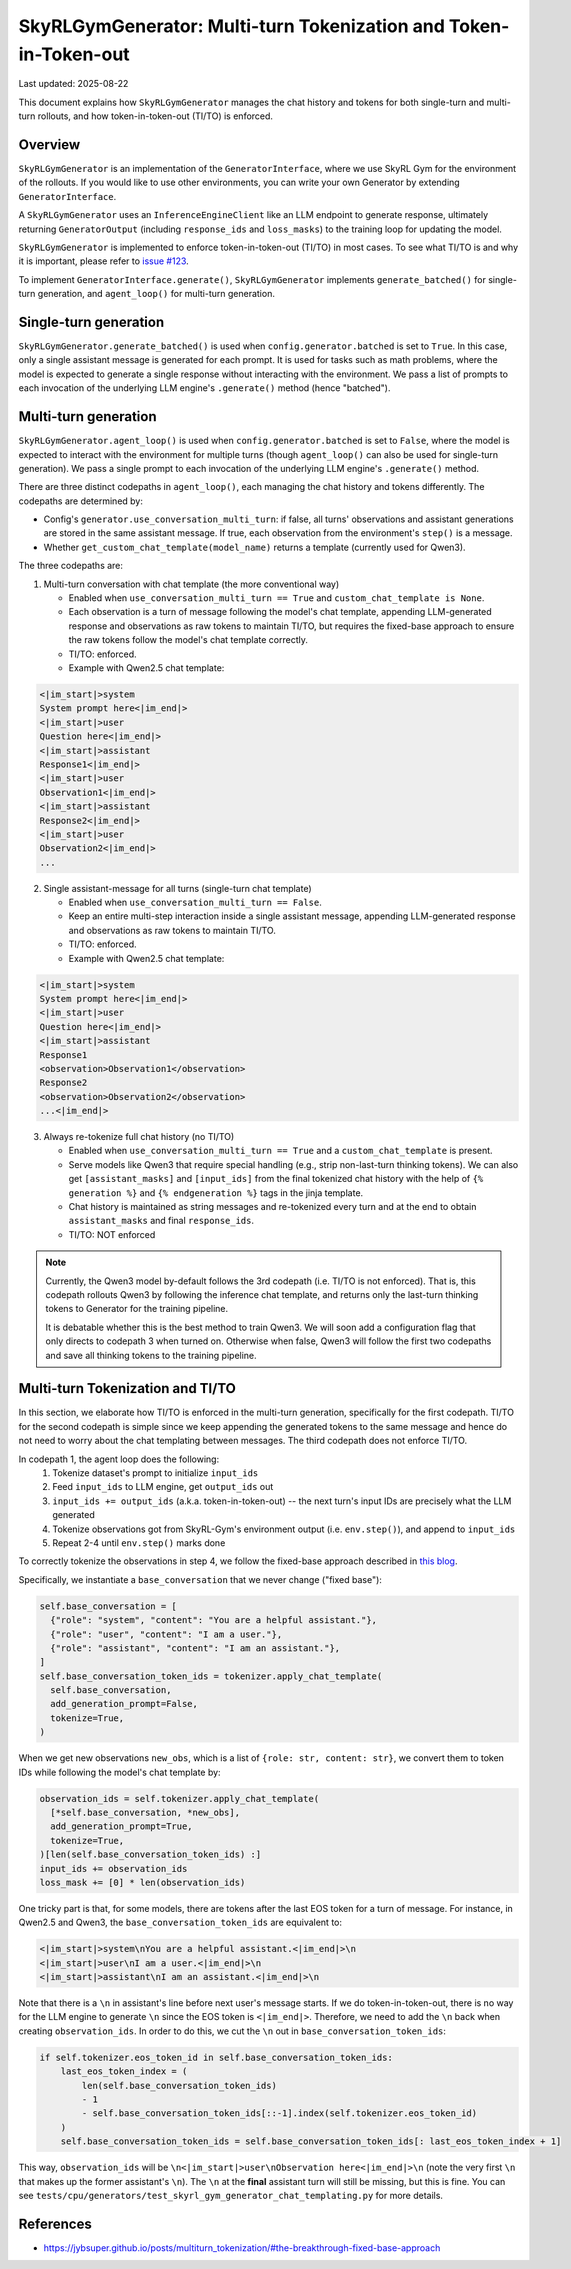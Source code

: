SkyRLGymGenerator: Multi-turn Tokenization and Token-in-Token-out
=================================================================

Last updated: 2025-08-22

This document explains how ``SkyRLGymGenerator`` manages the chat history and tokens for both
single-turn and multi-turn rollouts, and how token-in-token-out (TI/TO) is enforced.

Overview
--------

``SkyRLGymGenerator`` is an implementation of the ``GeneratorInterface``, where we use SkyRL Gym for
the environment of the rollouts. If you would like to use other environments, you can write your
own Generator by extending ``GeneratorInterface``.

A ``SkyRLGymGenerator`` uses an ``InferenceEngineClient`` like an LLM endpoint to generate response,
ultimately returning ``GeneratorOutput`` (including ``response_ids`` and ``loss_masks``) to
the training loop for updating the model.

``SkyRLGymGenerator`` is implemented to enforce token-in-token-out (TI/TO) in most cases. To see
what TI/TO is and why it is important, please refer to `issue #123 <https://github.com/NovaSky-AI/SkyRL/issues/123>`_.

To implement ``GeneratorInterface.generate()``, ``SkyRLGymGenerator`` implements ``generate_batched()``
for single-turn generation, and ``agent_loop()`` for multi-turn generation.

Single-turn generation
----------------------

``SkyRLGymGenerator.generate_batched()`` is used when ``config.generator.batched`` is set to ``True``.
In this case, only a single assistant message is generated for each prompt. It is used for tasks
such as math problems, where the model is expected to generate a single response without interacting
with the environment. We pass a list of prompts to each invocation of the underlying LLM engine's
``.generate()`` method (hence "batched").

Multi-turn generation
---------------------

``SkyRLGymGenerator.agent_loop()`` is used when ``config.generator.batched`` is set to ``False``, where
the model is expected to interact with the environment for multiple turns (though ``agent_loop()`` can
also be used for single-turn generation). We pass a single prompt to each invocation of the underlying
LLM engine's ``.generate()`` method.

There are three distinct codepaths in ``agent_loop()``, each managing the chat history and tokens
differently. The codepaths are determined by:

- Config's ``generator.use_conversation_multi_turn``: if false, all turns' observations and assistant
  generations are stored in the same assistant message. If true, each observation from the
  environment's ``step()`` is a message.
- Whether ``get_custom_chat_template(model_name)`` returns a template (currently used for Qwen3).

The three codepaths are:

1) Multi-turn conversation with chat template (the more conventional way)

   - Enabled when ``use_conversation_multi_turn == True`` and ``custom_chat_template is None``.
   - Each observation is a turn of message following the model's chat template, appending
     LLM-generated response and observations as raw tokens to maintain TI/TO, but requires the
     fixed-base approach to ensure the raw tokens follow the model's chat template correctly.
   - TI/TO: enforced.
   - Example with Qwen2.5 chat template:

.. code-block:: python

  <|im_start|>system
  System prompt here<|im_end|>
  <|im_start|>user
  Question here<|im_end|>
  <|im_start|>assistant
  Response1<|im_end|>
  <|im_start|>user
  Observation1<|im_end|>
  <|im_start|>assistant
  Response2<|im_end|>
  <|im_start|>user
  Observation2<|im_end|>
  ...

2) Single assistant-message for all turns (single-turn chat template)

   - Enabled when ``use_conversation_multi_turn == False``.
   - Keep an entire multi-step interaction inside a single assistant message, appending
     LLM-generated response and observations as raw tokens to maintain TI/TO.
   - TI/TO: enforced.
   - Example with Qwen2.5 chat template:

.. code-block:: python

  <|im_start|>system
  System prompt here<|im_end|>
  <|im_start|>user
  Question here<|im_end|>
  <|im_start|>assistant
  Response1
  <observation>Observation1</observation>
  Response2
  <observation>Observation2</observation>
  ...<|im_end|>

3) Always re-tokenize full chat history (no TI/TO)

   - Enabled when ``use_conversation_multi_turn == True`` and a ``custom_chat_template`` is present.
   - Serve models like Qwen3 that require special handling (e.g., strip non-last-turn thinking
     tokens). We can also get ``[assistant_masks]`` and ``[input_ids]`` from the final tokenized chat
     history with the help of ``{% generation %}`` and ``{% endgeneration %}`` tags in the jinja template.
   - Chat history is maintained as string messages and re-tokenized every turn and
     at the end to obtain ``assistant_masks`` and final ``response_ids``.
   - TI/TO: NOT enforced

.. note::

  Currently, the Qwen3 model by-default follows the 3rd codepath (i.e. TI/TO is not enforced). That
  is, this codepath rollouts Qwen3 by following the inference chat template, and returns only the
  last-turn thinking tokens to Generator for the training pipeline.

  It is debatable whether this is the best method to train Qwen3. We will soon add a configuration flag
  that only directs to codepath 3 when turned on. Otherwise when false, Qwen3 will follow the
  first two codepaths and save all thinking tokens to the training pipeline.

Multi-turn Tokenization and TI/TO
---------------------------------

In this section, we elaborate how TI/TO is enforced in the multi-turn generation, specifically
for the first codepath. TI/TO for the second codepath is simple since we keep appending the
generated tokens to the same message and hence do not need to worry about the chat templating
between messages. The third codepath does not enforce TI/TO.

In codepath 1, the agent loop does the following:
  1. Tokenize dataset's prompt to initialize ``input_ids``
  2. Feed ``input_ids`` to LLM engine, get ``output_ids`` out
  3. ``input_ids += output_ids`` (a.k.a. token-in-token-out) -- the next turn's input IDs are precisely what the LLM generated
  4. Tokenize observations got from SkyRL-Gym's environment output (i.e. ``env.step()``), and append to ``input_ids``
  5. Repeat 2-4 until ``env.step()`` marks done

To correctly tokenize the observations in step 4, we follow the fixed-base approach described in
`this blog <https://jybsuper.github.io/posts/multiturn_tokenization/#the-breakthrough-fixed-base-approach>`_.

Specifically, we instantiate a ``base_conversation`` that we never change ("fixed base"):

.. code-block:: python
  
  self.base_conversation = [
    {"role": "system", "content": "You are a helpful assistant."},
    {"role": "user", "content": "I am a user."},
    {"role": "assistant", "content": "I am an assistant."},
  ]
  self.base_conversation_token_ids = tokenizer.apply_chat_template(
    self.base_conversation,
    add_generation_prompt=False,
    tokenize=True,
  )

When we get new observations ``new_obs``, which is a list of ``{role: str, content: str}``, we
convert them to token IDs while following the model's chat template by:

.. code-block:: python

  observation_ids = self.tokenizer.apply_chat_template(
    [*self.base_conversation, *new_obs],
    add_generation_prompt=True,
    tokenize=True,
  )[len(self.base_conversation_token_ids) :]
  input_ids += observation_ids
  loss_mask += [0] * len(observation_ids)

One tricky part is that, for some models, there are tokens after the last EOS token for a turn of
message. For instance, in Qwen2.5 and Qwen3, the ``base_conversation_token_ids`` are equivalent to:

.. code-block:: python

  <|im_start|>system\nYou are a helpful assistant.<|im_end|>\n
  <|im_start|>user\nI am a user.<|im_end|>\n
  <|im_start|>assistant\nI am an assistant.<|im_end|>\n

Note that there is a ``\n`` in assistant's line before next user's message starts.
If we do token-in-token-out, there is no way for the LLM engine to generate ``\n`` since the
EOS token is ``<|im_end|>``. Therefore, we need to add the ``\n`` back when creating ``observation_ids``.
In order to do this, we cut the ``\n`` out in ``base_conversation_token_ids``:

.. code-block:: python

  if self.tokenizer.eos_token_id in self.base_conversation_token_ids:
      last_eos_token_index = (
          len(self.base_conversation_token_ids)
          - 1
          - self.base_conversation_token_ids[::-1].index(self.tokenizer.eos_token_id)
      )
      self.base_conversation_token_ids = self.base_conversation_token_ids[: last_eos_token_index + 1]


This way, ``observation_ids`` will be ``\n<|im_start|>user\nObservation here<|im_end|>\n`` (note the
very first ``\n`` that makes up the former assistant's ``\n``). The ``\n`` at the **final** assistant
turn will still be missing, but this is fine.
You can see ``tests/cpu/generators/test_skyrl_gym_generator_chat_templating.py`` for more details.


References
----------

- https://jybsuper.github.io/posts/multiturn_tokenization/#the-breakthrough-fixed-base-approach
